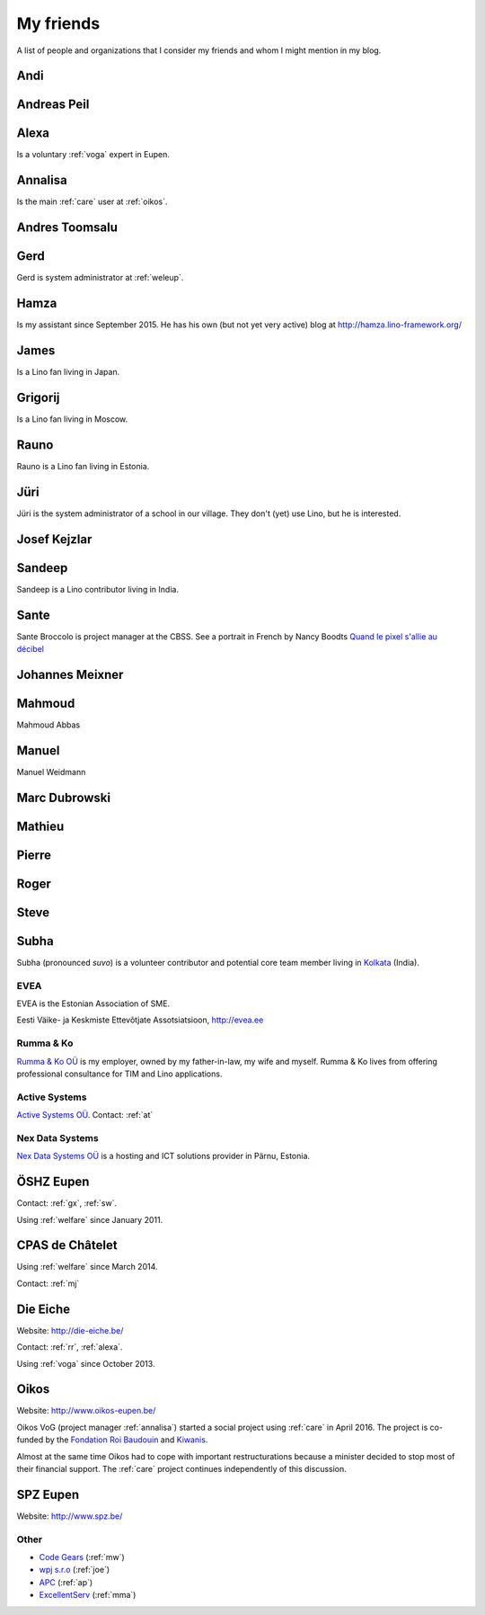==========
My friends
==========

A list of people and organizations that I consider my friends and whom
I might mention in my blog.


.. _andi:

Andi
----


.. _ap:

Andreas Peil
------------

.. _alexa:

Alexa
-----

Is a voluntary :ref:`voga` expert in Eupen.


.. _annalisa:

Annalisa
--------

Is the main :ref:`care` user at :ref:`oikos`.

.. _at:

Andres Toomsalu
---------------

.. _gx:

Gerd
----

Gerd is system administrator at :ref:`weleup`.

.. _hamza:

Hamza
-----

Is my assistant since September 2015.  He has his own (but not yet
very active) blog at http://hamza.lino-framework.org/

.. _james:

James
-----

Is a Lino fan living in Japan.


.. _grigorij:

Grigorij
--------

Is a Lino fan living in Moscow.


.. _rauno:

Rauno
-----

Rauno is a Lino fan living in Estonia.


.. _jt:

Jüri
----

Jüri is the system administrator of a school in our village. They
don't (yet) use Lino, but he is interested.


.. _joe:

Josef Kejzlar
-------------

.. _sandeep:

Sandeep
-------

Sandeep is a Lino contributor living in India.

.. _sante:

Sante
-----

Sante Broccolo is project manager at the CBSS.  See a portrait in
French by Nancy Boodts `Quand le pixel s'allie au décibel
<https://www.smals.be/sites/default/files/assets/Symbiose/Symbiose56FR/files/basic-html/page28.html>`_


.. _xmj:

Johannes Meixner
----------------

.. _mma:

Mahmoud
-------

Mahmoud Abbas

.. _mw:

Manuel
---------------

Manuel Weidmann

.. _md:

Marc Dubrowski
--------------

.. _mj:

Mathieu
-------

.. _ph:

Pierre
------


.. _rr:

Roger
-----


.. _sw:

Steve
-----

.. _subha:

Subha
-----

Subha (pronounced *suvo*) is a volunteer contributor and potential
core team member living in `Kolkata
<https://en.wikipedia.org/wiki/Kolkata>`_ (India).


.. _evea:

EVEA
====

.. image:: evea.png
   :align: right

EVEA is the Estonian Association of SME.

Eesti Väike- ja Keskmiste Ettevõtjate Assotsiatsioon, http://evea.ee

.. _rumma:

Rumma & Ko
==========

`Rumma & Ko OÜ <http://saffre-rumma.net>`_ is my employer, owned by my
father-in-law, my wife and myself.  Rumma & Ko lives from offering
professional consultance for TIM and Lino applications.


.. _active:

Active Systems
==============

`Active Systems OÜ <http://active.ee>`_.
Contact: :ref:`at`

.. _nex:

Nex Data Systems
================

`Nex Data Systems OÜ <http://nex.ee>`_ is a hosting and ICT solutions
provider in Pärnu, Estonia.


.. _weleup:
.. _dsbe:

ÖSHZ Eupen
----------

Contact: :ref:`gx`, :ref:`sw`.

Using :ref:`welfare` since January 2011.



.. _welcht:
.. _chat:

CPAS de Châtelet
----------------

Using :ref:`welfare` since March 2014.

Contact: :ref:`mj`


.. _eiche:

Die Eiche
---------

Website: http://die-eiche.be/

Contact: :ref:`rr`, :ref:`alexa`.

Using :ref:`voga` since October 2013.


.. _oikos:

Oikos
-----

Website: http://www.oikos-eupen.be/

Oikos VoG (project manager :ref:`annalisa`) started a social project
using :ref:`care` in April 2016.  The project is co-funded by the
`Fondation Roi Baudouin
<https://www.kbs-frb.be/fr/Activities/Grants/2016/2016D36000204568>`__
and `Kiwanis
<http://www.kiwanis.be/eupen/unterstutzte-soz-projekte>`_.

Almost at the same time Oikos had to cope with important
restructurations because a minister decided to stop most of their
financial support. The :ref:`care` project continues independently of
this discussion.


.. _spz:

SPZ Eupen
---------

Website: http://www.spz.be/



Other
=====

- `Code Gears <http://www.code-gears.com>`_ (:ref:`mw`)
- `wpj s.r.o <http://www.wpj.cz/>`_ (:ref:`joe`)
- `APC <http://www.apc.be>`_ (:ref:`ap`)
- `ExcellentServ <http://www.xservx.com/>`__  (:ref:`mma`)

